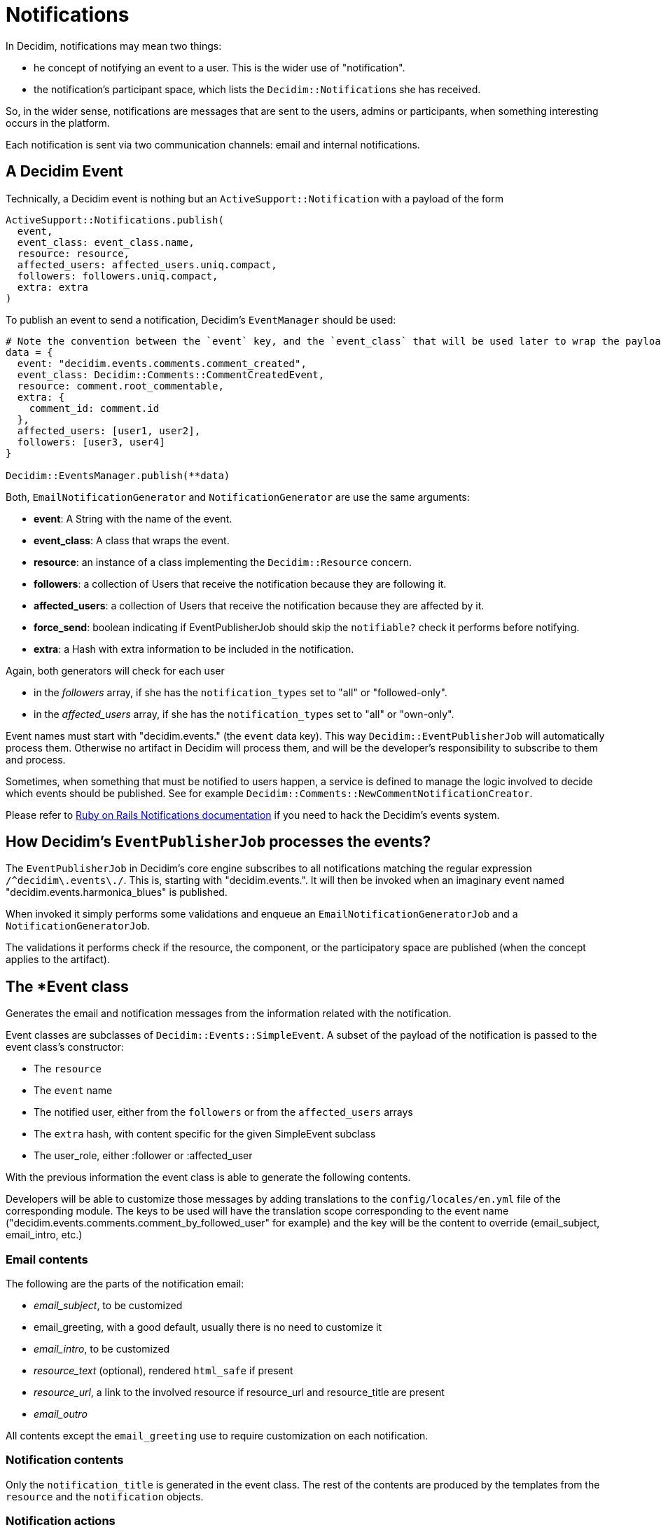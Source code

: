 = Notifications

In Decidim, notifications may mean two things:

* he concept of notifying an event to a user. This is the wider use of "notification".
* the notification's participant space, which lists the ``Decidim::Notification``s she has received.

So, in the wider sense, notifications are messages that are sent to the users, admins or participants, when something interesting occurs in the platform.

Each notification is sent via two communication channels: email and internal notifications.

== A Decidim Event

Technically, a Decidim event is nothing but an `ActiveSupport::Notification` with a payload of the form

[source,ruby]
----
ActiveSupport::Notifications.publish(
  event,
  event_class: event_class.name,
  resource: resource,
  affected_users: affected_users.uniq.compact,
  followers: followers.uniq.compact,
  extra: extra
)
----

To publish an event to send a notification, Decidim's `EventManager` should be used:

[source,ruby]
----
# Note the convention between the `event` key, and the `event_class` that will be used later to wrap the payload and be used as the email or notification model.
data = {
  event: "decidim.events.comments.comment_created",
  event_class: Decidim::Comments::CommentCreatedEvent,
  resource: comment.root_commentable,
  extra: {
    comment_id: comment.id
  },
  affected_users: [user1, user2],
  followers: [user3, user4]
}

Decidim::EventsManager.publish(**data)
----

Both, `EmailNotificationGenerator` and `NotificationGenerator` are use the same arguments:

* *event*: A String with the name of the event.
* *event_class*: A class that wraps the event.
* *resource*: an instance of a class implementing the `Decidim::Resource` concern.
* *followers*: a collection of Users that receive the notification because they are following it.
* *affected_users*: a collection of Users that receive the notification because they are affected by it.
* *force_send*: boolean indicating if EventPublisherJob should skip the `notifiable?` check it performs before notifying.
* *extra*: a Hash with extra information to be included in the notification.

Again, both generators will check for each user

* in the _followers_ array, if she has the `notification_types` set to "all" or "followed-only".
* in the _affected_users_ array, if she has the `notification_types` set to "all" or "own-only".

Event names must start with "decidim.events." (the `event` data key). This way `Decidim::EventPublisherJob` will automatically process them. Otherwise no artifact in Decidim will process them, and will be the developer's responsibility to subscribe to them and process.

Sometimes, when something that must be notified to users happen, a service is defined to manage the logic involved to decide which events should be published. See for example `Decidim::Comments::NewCommentNotificationCreator`.

Please refer to https://api.rubyonrails.org/classes/ActiveSupport/Notifications.html[Ruby on Rails Notifications documentation] if you need to hack the Decidim's events system.

== How Decidim's `EventPublisherJob` processes the events?

The `EventPublisherJob` in Decidim's core engine subscribes to all notifications matching the regular expression `+/^decidim\.events\./+`. This is, starting with "decidim.events.". It will then be invoked when an imaginary event named "decidim.events.harmonica_blues" is published.

When invoked it simply performs some validations and enqueue an `EmailNotificationGeneratorJob` and a `NotificationGeneratorJob`.

The validations it performs check if the resource, the component, or the participatory space are published (when the concept applies to the artifact).

== The *Event class

Generates the email and notification messages from the information related with the notification.

Event classes are subclasses of `Decidim::Events::SimpleEvent`.
A subset of the payload of the notification is passed to the event class's constructor:

* The `resource`
* The `event` name
* The notified user, either from the `followers` or from the `affected_users` arrays
* The `extra` hash, with content specific for the given SimpleEvent subclass
* The user_role, either :follower or :affected_user

With the previous information the event class is able to generate the following contents.

Developers will be able to customize those messages by adding translations to the `config/locales/en.yml` file of the corresponding module.
The keys to be used will have the translation scope corresponding to the event name ("decidim.events.comments.comment_by_followed_user" for example) and the key will be the content to override (email_subject, email_intro, etc.)

=== Email contents

The following are the parts of the notification email:

* _email_subject_, to be customized
* email_greeting, with a good default, usually there is no need to customize it
* _email_intro_, to be customized
* _resource_text_ (optional), rendered `html_safe` if present
* _resource_url_, a link to the involved resource if resource_url and resource_title are present
* _email_outro_

All contents except the `email_greeting` use to require customization on each notification.

=== Notification contents

Only the `notification_title` is generated in the event class. The rest of the contents are produced by the templates from the `resource` and the `notification` objects.

=== Notification actions

It is possible to render actions into the notifications area. These actions are typically one or more buttons that the user can click to perform an action related to the notification.

In order to add actions to your notification, you need to implement the methods `action_cell`, `action_data` in your event class. The `action_cell` method should return the name of the cell that will be rendered in the notification area. The `action_data` method should return the data that will be passed to the cell.

Currently, there's only one action cell available, `Decidim::Notifications::Actions::ButtonCell`. This cell renders a list of buttons with the text and URL provided in the `action_data`. See the code for the `Decidim::InvitedToGroupEvent` to render actions that allow users to accept or reject a membership invitation to a group:

[source,ruby]
----
# decidim-core/app/events/decidim/invited_to_group_event.rb
def membership_id
  extra["membership_id"]
end

def invitation
  @invitation ||= UserGroupMembership.find_by(user:, id: membership_id, role: "invited")
end

def action_cell
  "decidim/notification_actions/buttons" if invitation
end

def action_data
  [
    {
      url: url_helpers.group_invite_path(user_group_nickname, membership_id, format: :json),
      icon: "check-line",
      method: "patch",
      i18n_label: "decidim.group_invites.accept_invitation"
    },
    {
      url: url_helpers.group_invite_path(user_group_nickname, membership_id, format: :json),
      icon: "close-circle-line",
      method: "delete",
      i18n_label: "decidim.group_invites.reject_invitation"
    }
  ]
end
----

The previous code will render a couple of buttons to accept/reject the invitation but only if the UserGroupMembership is not accepted yet.

Note that the cell returned is "decidim/notification_actions/buttons", if you want to use a custom cell, you should create it in your application and return it accordingly.

== Testing notifications

* Test that the event has been published (usually a command test)
* Test the event returns the expected contents for the email and the notification.

Developers should we aware when adding URLs in the email's content, be sure to use absolute URLs and not relative paths.
